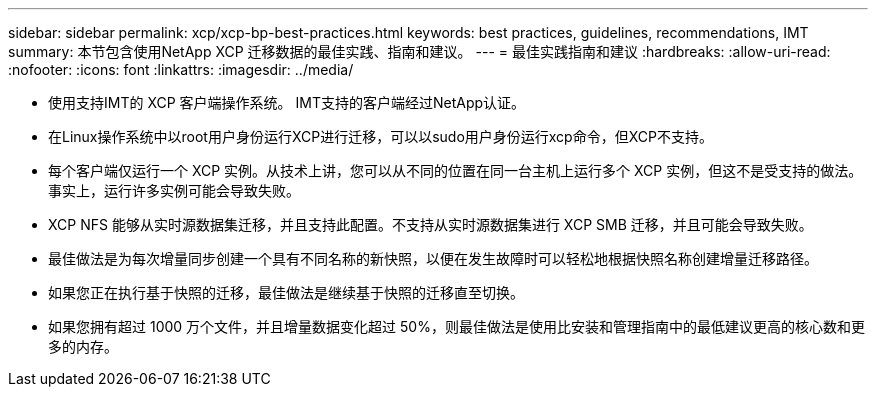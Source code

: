 ---
sidebar: sidebar 
permalink: xcp/xcp-bp-best-practices.html 
keywords: best practices, guidelines, recommendations, IMT 
summary: 本节包含使用NetApp XCP 迁移数据的最佳实践、指南和建议。 
---
= 最佳实践指南和建议
:hardbreaks:
:allow-uri-read: 
:nofooter: 
:icons: font
:linkattrs: 
:imagesdir: ../media/


[role="lead"]
* 使用支持IMT的 XCP 客户端操作系统。  IMT支持的客户端经过NetApp认证。
* 在Linux操作系统中以root用户身份运行XCP进行迁移，可以以sudo用户身份运行xcp命令，但XCP不支持。
* 每个客户端仅运行一个 XCP 实例。从技术上讲，您可以从不同的位置在同一台主机上运行多个 XCP 实例，但这不是受支持的做法。事实上，运行许多实例可能会导致失败。
* XCP NFS 能够从实时源数据集迁移，并且支持此配置。不支持从实时源数据集进行 XCP SMB 迁移，并且可能会导致失败。
* 最佳做法是为每次增量同步创建一个具有不同名称的新快照，以便在发生故障时可以轻松地根据快照名称创建增量迁移路径。
* 如果您正在执行基于快照的迁移，最佳做法是继续基于快照的迁移直至切换。
* 如果您拥有超过 1000 万个文件，并且增量数据变化超过 50%，则最佳做法是使用比安装和管理指南中的最低建议更高的核心数和更多的内存。

